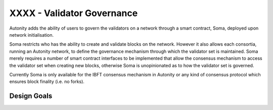 XXXX - Validator Governance
====================================

Autonity adds the ability of users to govern the validators on a network through a smart contract, Soma, deployed upon network initialisation. 

Soma restricts who has the ability to create and validate blocks on the network. However it also allows each consortia, running an Autonity network, to define the governance mechanism through which the validator set is maintained. Soma merely requires a number of smart contract interfaces to be implemented that allow the consensus mechanism to access the validator set when creating new blocks, otherwise Soma is unopinionated as to how the validator set is governed.

Currently Soma is only available for the IBFT consensus mechanism in Autonity or any kind of consensus protocol which ensures block finality (i.e. no forks).

Design Goals
----------------
